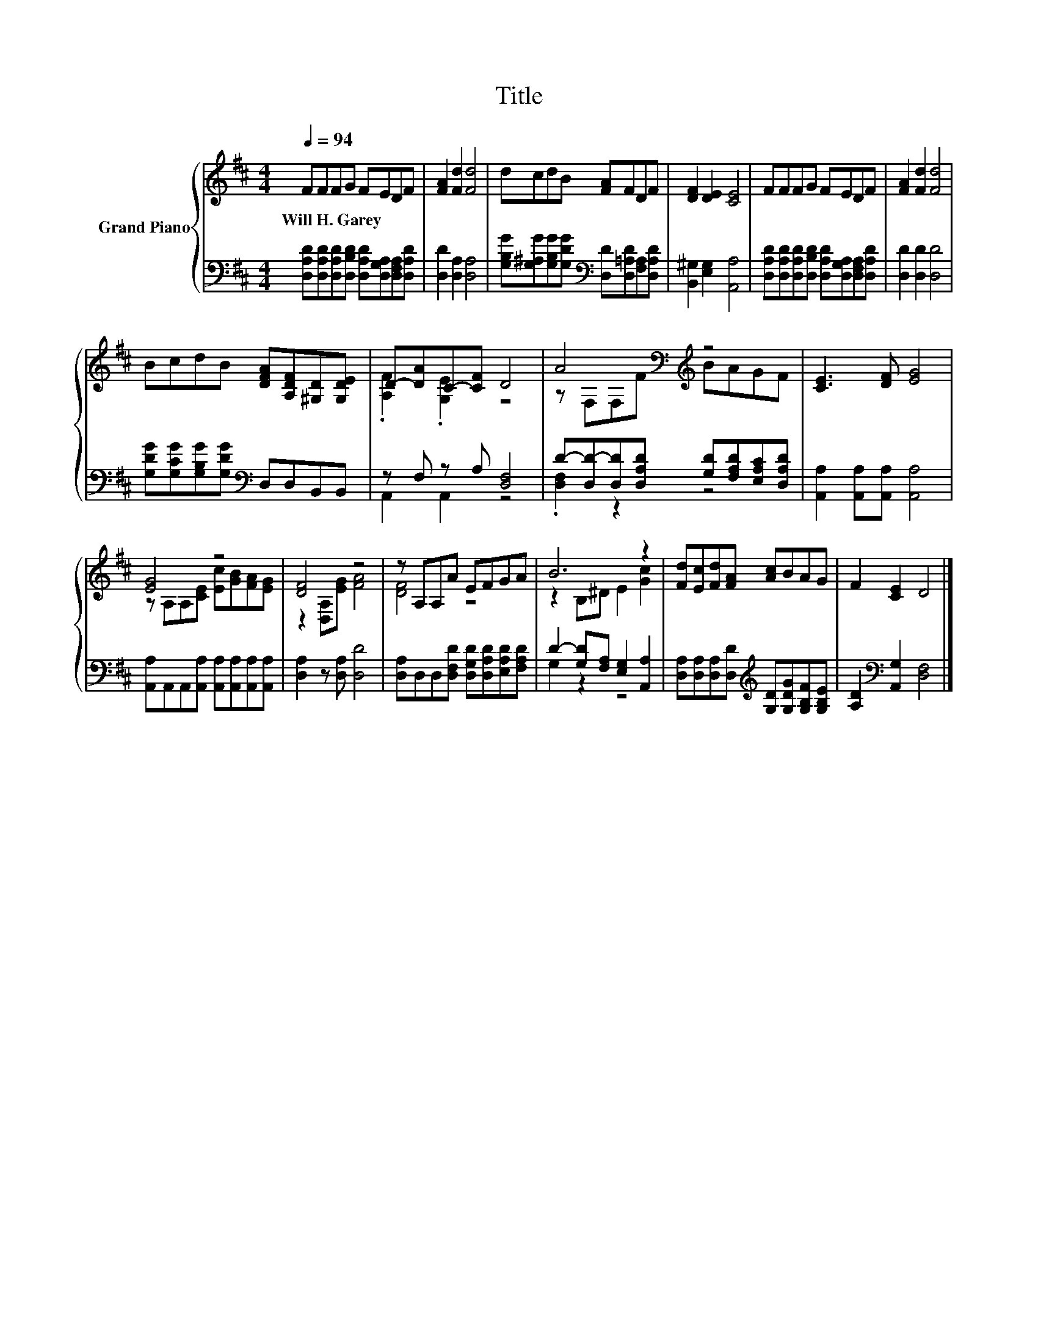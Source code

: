 X:1
T:Title
%%score { ( 1 3 ) | ( 2 4 ) }
L:1/8
Q:1/4=94
M:4/4
K:D
V:1 treble nm="Grand Piano"
V:3 treble 
V:2 bass 
V:4 bass 
V:1
 FFFG FEDF | [FA]2 [Fd]2 [Fd]4 | dcdB [FA]FDF | [DF]2 [DE]2 [CE]4 | FFFG FEDF | [FA]2 [Fd]2 [Fd]4 | %6
w: Will~H.~Garey * * * * * * *||||||
 BcdB [DFA][A,DF][^G,D][G,DE] | D-[DA]C-[CF] D4 | A4[K:bass][K:treble] z4 | [CE]3 [DF] [EG]4 | %10
w: ||||
 [EG]4 z4 | [DF]4 z4 | z A,A,A EFGA | B6 z2 | [Fd][Ec][Fd][FA] [Ac]BAG | F2 [CE]2 D4 |] %16
w: ||||||
V:2
 [D,A,D][D,A,D][D,A,D][D,B,D] [D,A,D][D,G,A,][D,F,A,][D,A,D] | [D,D]2 [D,A,]2 [D,A,]4 | %2
 [G,B,G][G,^A,G][G,B,G][G,DG][K:bass] [D,D][D,=A,D][F,A,][D,A,D] | [B,,^G,]2 [E,G,]2 [A,,A,]4 | %4
 [D,A,D][D,A,D][D,A,D][D,B,D] [D,A,D][D,G,A,][D,F,A,][D,A,D] | [D,D]2 [D,D]2 [D,D]4 | %6
 [G,DG][G,CG][G,B,G][G,DG][K:bass] D,D,B,,B,, | z F, z A, [D,F,]4 | %8
 D-[D,D-][D,D][D,A,D] [G,D][F,A,D][E,A,C][D,A,D] | [A,,A,]2 [A,,A,][A,,A,] [A,,A,]4 | %10
 [A,,A,]A,,A,,[A,,A,] [A,,A,][A,,A,][A,,A,][A,,A,] | [D,A,]2 z [D,A,] [D,D]4 | %12
 [D,A,]D,D,[D,F,D] [D,G,D][D,A,D][E,A,D][F,A,D] | D2- [G,D][F,A,] [E,G,]2 [A,,A,]2 | %14
 [D,A,][D,A,][D,A,][D,D][K:treble] [G,D][G,DG][G,B,F][G,B,E] | [A,D]2[K:bass] [A,,G,]2 [D,F,]4 |] %16
V:3
 x8 | x8 | x8 | x8 | x8 | x8 | x8 | .[A,F]2 .[G,E]2 z4 | z[K:bass] F,F,[K:treble]F BAGF | x8 | %10
 z A,A,[CE] [Ec][GB][FA][EG] | z2 [D,A,][EG] [FA]4 | [DF]4 z4 | z2 B,^D E2 [Gc]2 | x8 | x8 |] %16
V:4
 x8 | x8 | x4[K:bass] x4 | x8 | x8 | x8 | x4[K:bass] x4 | A,,2 A,,2 z4 | .[D,F,]2 z2 z4 | x8 | x8 | %11
 x8 | x8 | G,2 z2 z4 | x4[K:treble] x4 | x2[K:bass] x6 |] %16

